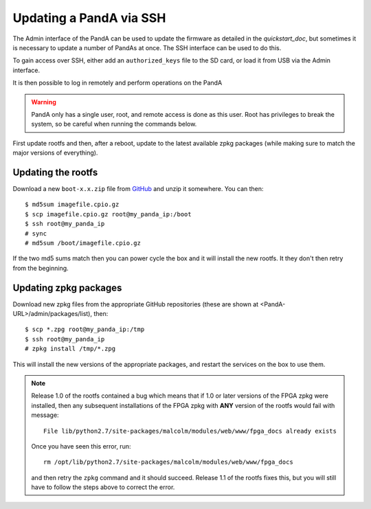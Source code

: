 .. _ssh_doc:

Updating a PandA via SSH
========================

The Admin interface of the PandA can be used to update the firmware as detailed
in the `quickstart_doc`, but sometimes it is necessary to update a number of
PandAs at once. The SSH interface can be used to do this.

To gain access over SSH, either add an ``authorized_keys`` file to the SD card,
or load it from USB via the Admin interface.

It is then possible to log in remotely and perform operations on the PandA

.. warning::

    PandA only has a single user, root, and remote access is done as this user.
    Root has privileges to break the system, so be careful when running the
    commands below.

First update rootfs and then, after a reboot, update to the latest available zpkg packages (while making sure to match the major versions of everything).

Updating the rootfs
-------------------

Download a new ``boot-x.x.zip`` file from GitHub_ and unzip it somewhere. You
can then::

    $ md5sum imagefile.cpio.gz
    $ scp imagefile.cpio.gz root@my_panda_ip:/boot
    $ ssh root@my_panda_ip
    # sync
    # md5sum /boot/imagefile.cpio.gz

If the two md5 sums match then you can power cycle the box and it will install
the new rootfs. It they don't then retry from the beginning.

.. _GitHub: https://github.com/PandABlocks/PandABlocks-rootfs/releases

Updating zpkg packages
----------------------

Download new zpkg files from the appropriate GitHub repositories (these are shown at <PandA-URL>/admin/packages/list), then::

    $ scp *.zpg root@my_panda_ip:/tmp
    $ ssh root@my_panda_ip
    # zpkg install /tmp/*.zpg

This will install the new versions of the appropriate packages, and restart the services on the box to use them.

.. note::

    Release 1.0 of the rootfs contained a bug which means that if 1.0 or later
    versions of the FPGA zpkg were installed, then any subsequent installations
    of the FPGA zpkg with **ANY** version of the rootfs would fail with 
    message::

        File lib/python2.7/site-packages/malcolm/modules/web/www/fpga_docs already exists

    Once you have seen this error, run::

        rm /opt/lib/python2.7/site-packages/malcolm/modules/web/www/fpga_docs

    and then retry the ``zpkg`` command and it should succeed. Release 1.1 of
    the rootfs fixes this, but you will still have to follow the steps above to
    correct the error.


